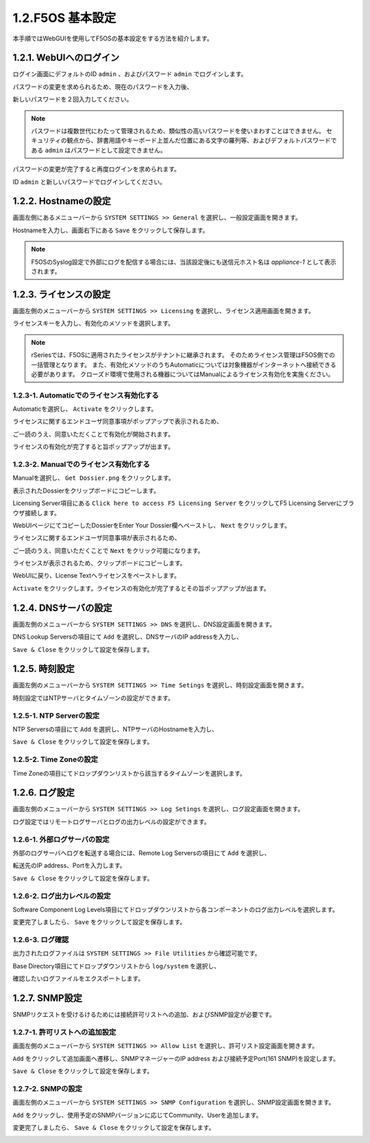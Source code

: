 
1.2.F5OS 基本設定
########

本手順ではWebGUIを使用してF5OSの基本設定をする方法を紹介します。

1.2.1. WebUIへのログイン
--------------

ログイン画面にデフォルトのID ``admin`` 、およびパスワード ``admin`` でログインします。

.. image:: ./media/login.png
      :width: 250

パスワードの変更を求められるため、現在のパスワードを入力後、

新しいパスワードを２回入力してください。

.. NOTE::
   パスワードは複数世代にわたって管理されるため、類似性の高いパスワードを使いまわすことはできません。
   セキュリティの観点から、辞書用語やキーボード上並んだ位置にある文字の羅列等、およびデフォルトパスワードである ``admin`` はパスワードとして設定できません。

.. image:: ./media/change-password.png
      :width: 250

パスワードの変更が完了すると再度ログインを求められます。

ID ``admin`` と新しいパスワードでログインしてください。

.. image:: ./media/new-password.png
      :width: 250

1.2.2. Hostnameの設定
--------------

画面左側にあるメニューバーから ``SYSTEM SETTINGS >> General`` を選択し、一般設定画面を開きます。

Hostnameを入力し、画面右下にある ``Save`` をクリックして保存します。

.. NOTE::
   F5OSのSyslog設定で外部にログを配信する場合には、当該設定後にも送信元ホスト名は *appliance-1* として表示されます。

.. image:: ./media/host-name.png
      :width: 250

1.2.3. ライセンスの設定
--------------

画面左側のメニューバーから ``SYSTEM SETTINGS >> Licensing`` を選択し、ライセンス適用画面を開きます。

ライセンスキーを入力し、有効化のメソッドを選択します。

.. NOTE::
   rSeriesでは、F5OSに適用されたライセンスがテナントに継承されます。
   そのためライセンス管理はF5OS側での一括管理となります。
   また、有効化メソッドのうちAutomaticについては対象機器がインターネットへ接続できる必要があります。
   クローズド環境で使用される機器についてはManualによるライセンス有効化を実施ください。

.. image:: ./media/activate.png
      :width: 250

1.2.3-1. Automaticでのライセンス有効化する
~~~~~~~~
Automaticを選択し、 ``Activate`` をクリックします。

ライセンスに関するエンドユーザ同意事項がポップアップで表示されるため、

ご一読のうえ、同意いただくことで有効化が開始されます。

ライセンスの有効化が完了すると旨ポップアップが出ます。

.. image:: ./media/automatic-complete.png
      :width: 250

1.2.3-2. Manualでのライセンス有効化する
~~~~~~~~
Manualを選択し、 ``Get Dossier.png`` をクリックします。

.. image:: ./media/get-dossier.png
      :width: 250

表示されたDossierをクリップボードにコピーします。

.. image:: ./media/dossier.png
      :width: 250

Licensing Server項目にある ``Click here to access F5 Licensing Server`` をクリックしてF5 Licensing Serverにブラウザ接続します。

WebUIページにてコピーしたDossierをEnter Your Dossier欄へペーストし、 ``Next`` をクリックします。

.. image:: ./media/licensing-server.png
      :width: 250

ライセンスに関するエンドユーザ同意事項が表示されるため、

ご一読のうえ、同意いただくことで ``Next`` をクリック可能になります。

ライセンスが表示されるため、クリップボードにコピーします。

.. image:: ./media/manual-license.png
      :width: 250

WebUIに戻り、License Textへライセンスをペーストします。

.. image:: ./media/manual-activate.png
      :width: 250

``Activate`` をクリックします。ライセンスの有効化が完了するとその旨ポップアップが出ます。

.. image:: ./media/automatic-complete.png
      :width: 250

1.2.4. DNSサーバの設定
--------------

画面左側のメニューバーから ``SYSTEM SETTINGS >> DNS`` を選択し、DNS設定画面を開きます。

DNS Lookup Serversの項目にて ``Add`` を選択し、DNSサーバのIP addressを入力し、

``Save & Close`` をクリックして設定を保存します。


.. image:: ./media/dns-server.png
      :width: 250


1.2.5. 時刻設定
--------------

画面左側のメニューバーから ``SYSTEM SETTINGS >> Time Setings`` を選択し、時刻設定画面を開きます。

時刻設定ではNTPサーバとタイムゾーンの設定ができます。

.. image:: ./media/time.png
      :width: 250

1.2.5-1. NTP Serverの設定
~~~~~~~~
NTP Serversの項目にて ``Add`` を選択し、NTPサーバのHostnameを入力し、

``Save & Close`` をクリックして設定を保存します。

.. image:: ./media/time-server.png
      :width: 250


1.2.5-2. Time Zoneの設定 
~~~~~~~~
Time Zoneの項目にてドロップダウンリストから該当するタイムゾーンを選択します。

.. image:: ./media/time-zone.png
      :width: 250


1.2.6. ログ設定
--------------

画面左側のメニューバーから ``SYSTEM SETTINGS >> Log Setings`` を選択し、ログ設定画面を開きます。

ログ設定ではリモートログサーバとログの出力レベルの設定ができます。

.. image:: ./media/log-server.png
      :width: 250

1.2.6-1. 外部ログサーバの設定　
~~~~~~~~
外部のログサーバへログを転送する場合には、Remote Log Serversの項目にて ``Add`` を選択し、

転送先のIP address、Portを入力します。

``Save & Close`` をクリックして設定を保存します。

.. image:: ./media/r-log-server.png
      :width: 250

1.2.6-2. ログ出力レベルの設定
~~~~~~~~
Software Component Log Levels項目にてドロップダウンリストから各コンポーネントのログ出力レベルを選択します。

変更完了しましたら、 ``Save`` をクリックして設定を保存します。

1.2.6-3. ログ確認
~~~~~~~~
出力されたログファイルは ``SYSTEM SETTINGS >> File Utilities`` から確認可能です。

Base Directory項目にてドロップダウンリストから ``log/system`` を選択し、

確認したいログファイルをエクスポートします。

.. image:: ./media/log-file.png
      :width: 250

1.2.7. SNMP設定
--------------
SNMPリクエストを受けるけるためには接続許可リストへの追加、およびSNMP設定が必要です。

1.2.7-1. 許可リストへの追加設定　
~~~~~~~~
画面左側のメニューバーから ``SYSTEM SETTINGS >> Allow List`` を選択し、許可リスト設定画面を開きます。

``Add`` をクリックして追加画面へ遷移し、SNMPマネージャーのIP address および接続予定Port(161 SNMP)を設定します。

``Save & Close`` をクリックして設定を保存します。

.. image:: ./media/snmp-allow-list.png
      :width: 250

1.2.7-2. SNMPの設定
~~~~~~~~
画面左側のメニューバーから ``SYSTEM SETTINGS >> SNMP Configuration`` を選択し、SNMP設定画面を開きます。

``Add`` をクリックし、使用予定のSNMPバージョンに応じてCommunity、Userを追加します。

変更完了しましたら、 ``Save & Close`` をクリックして設定を保存します。

.. image:: ./media/snmp.png
      :width: 250
